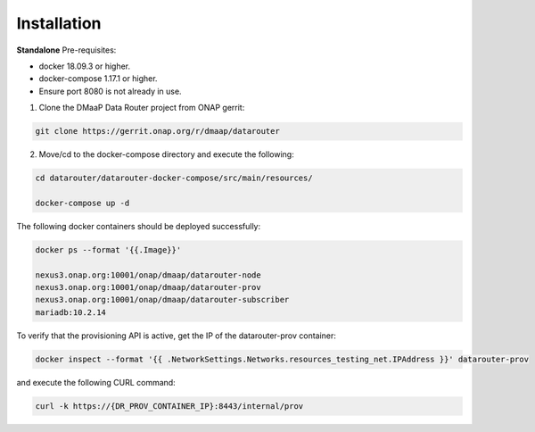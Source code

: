 .. This work is licensed under a Creative Commons Attribution 4.0 International License.
.. http://creativecommons.org/licenses/by/4.0

Installation
=============

**Standalone**
Pre-requisites:

* docker 18.09.3 or higher.
* docker-compose 1.17.1 or higher.
* Ensure port 8080 is not already in use.

1. Clone the DMaaP Data Router project from ONAP gerrit:

.. code-block:: bash

    git clone https://gerrit.onap.org/r/dmaap/datarouter

2. Move/cd to the docker-compose directory and execute the following:

.. code-block:: bash

    cd datarouter/datarouter-docker-compose/src/main/resources/

    docker-compose up -d


The following docker containers should be deployed successfully:

.. code-block:: bash

    docker ps --format '{{.Image}}'

    nexus3.onap.org:10001/onap/dmaap/datarouter-node
    nexus3.onap.org:10001/onap/dmaap/datarouter-prov
    nexus3.onap.org:10001/onap/dmaap/datarouter-subscriber
    mariadb:10.2.14


To verify that the provisioning API is active, get the IP of the datarouter-prov container:

.. code-block:: bash

    docker inspect --format '{{ .NetworkSettings.Networks.resources_testing_net.IPAddress }}' datarouter-prov

and execute the following CURL command:

.. code-block:: bash

    curl -k https://{DR_PROV_CONTAINER_IP}:8443/internal/prov